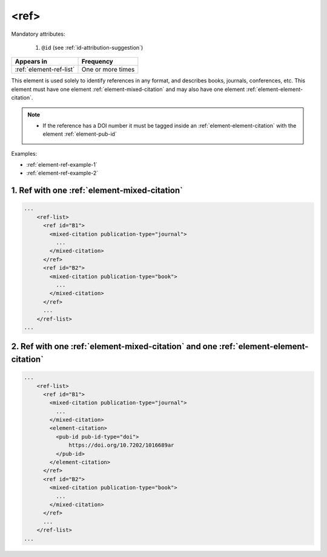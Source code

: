.. _element-ref:

<ref>
=====

Mandatory attributes:

  1. ``@id`` (see :ref:`id-attribution-suggestion`)

+--------------------------+-------------------+
| Appears in               | Frequency         |
+==========================+===================+
| :ref:`element-ref-list`  | One or more times |
+--------------------------+-------------------+

This element is used solely to identify references in any format, and describes books, journals, conferences, etc. This element must have one element :ref:`element-mixed-citation` and may also have one element :ref:`element-element-citation`.

.. note::

    * If the reference has a DOI number it must be tagged inside an :ref:`element-element-citation` with the element :ref:`element-pub-id`


Examples:

* :ref:`element-ref-example-1`
* :ref:`element-ref-example-2`

.. _element-ref-example-1:

1. Ref with one :ref:`element-mixed-citation`
---------------------------------------------

.. code-block:: xml

    ...
        <ref-list>
          <ref id="B1">
            <mixed-citation publication-type="journal">
              ...
            </mixed-citation>
          </ref>
          <ref id="B2">
            <mixed-citation publication-type="book">
              ...
            </mixed-citation>
          </ref>
          ...
        </ref-list>
    ...

.. _element-ref-example-2:

2. Ref with one :ref:`element-mixed-citation` and one :ref:`element-element-citation`
-------------------------------------------------------------------------------------
.. code-block:: xml

    ...
        <ref-list>
          <ref id="B1">
            <mixed-citation publication-type="journal">
              ...
            </mixed-citation>
            <element-citation>
              <pub-id pub-id-type="doi">
                  https://doi.org/10.7202/1016689ar
              </pub-id>
            </element-citation>
          </ref>
          <ref id="B2">
            <mixed-citation publication-type="book">
              ...
            </mixed-citation>
          </ref>
          ...
        </ref-list>
    ...


.. {"reviewed_on": "20190910", "by": "mathieu.pigeon@erudit.org"}

